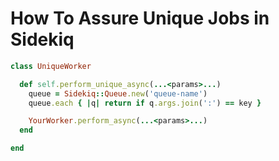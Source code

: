 
* How To Assure Unique Jobs in Sidekiq

#+begin_src ruby
class UniqueWorker

  def self.perform_unique_async(...<params>...)
    queue = Sidekiq::Queue.new('queue-name')
    queue.each { |q| return if q.args.join(':') == key }

    YourWorker.perform_async(...<params>...)
  end

end
#+end_src
